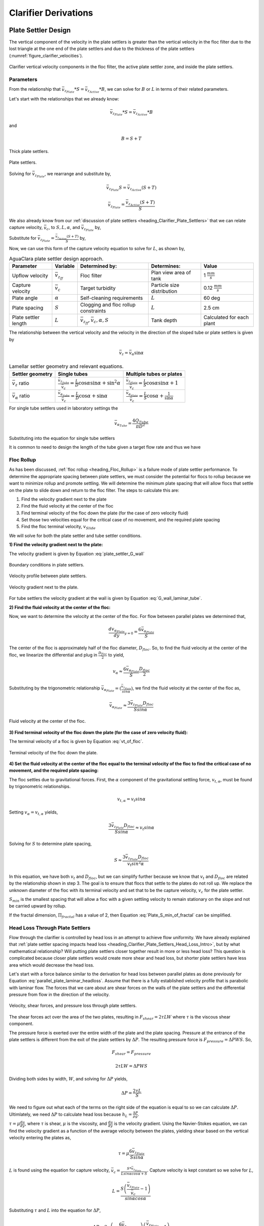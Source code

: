 .. raw:: html

    <embed>
       <link rel="canonical" href="https://aguaclara.github.io/Textbook" />
       <script src="https://hypothes.is/embed.js" async></script>
    </embed>

.. _title_Clarifier_Derivations:

*********************
Clarifier Derivations
*********************



.. _heading_Clarifier_Plate_Settler_Design:

Plate Settler Design
====================

The vertical component of the velocity in the plate settlers is greater than the vertical velocity in the floc filter due to the lost triangle at the one end of the plate settlers and due to the thickness of the plate settlers (:numref:`figure_clarifier_velocities`).

.. _figure_clarifier_velocities:

.. figure:: ../Images/clarifier_velocities.png
    :height: 300px
    :align: center
    :alt: velocities in the clarifier.

    Clarifier vertical velocity components in the floc filter, the active plate settler zone, and inside the plate settlers.

Parameters
-----------

From the relationship that :math:`\bar v_{z_{Plate}}*S = \bar v_{z_{Active}}*B`, we can solve for :math:`B` or :math:`L` in terms of their related parameters.

Let's start with the relationships that we already know:

.. math::

  \bar v_{z_{Plate}}*S = \bar v_{z_{Active}}*B

and

.. math::

  B = S+T

.. _figure_SvsBplatesettlers:

.. figure:: ../Images/SvsBplatesettlers.png
    :height: 300px
    :align: center
    :alt: Thick plate settlers.

    Thick plate settlers.

.. _figure_plate_settler_base:

.. figure:: ../Images/plate_settler_base.png
    :height: 300px
    :align: center
    :alt: Plate settlers.

    Plate settlers.

Solving for :math:`\bar v_{z_{Plate}}`, we rearrange and substitute by,

.. math::

  \bar v_{z_{Plate}} S = \bar v_{z_{Active}} (S+T)

.. math::

  \bar v_{z_{Plate}} = \frac{\bar v_{z_{Active}} (S+T)}{S}

We also already know from our :ref:`discussion of plate settlers <heading_Clarifier_Plate_Settlers>` that we can relate capture velocity, :math:`\bar v_c`, to :math:`S, L, \alpha`, and :math:`\bar v_{z_{Plate}}` by,

.. math::
  :label: vc_of_vz_plate

  \bar v_c = \frac{S  \bar v_{z_{Plate}}}{L sin\alpha cos\alpha + S}

Substitute for :math:`\bar v_{z_{Plate}} = \frac{\bar v_{z_{Active}}(S+T)}{S}` by,

.. math::
  :label: vc_of_vz_

  \bar v_c = \left(\frac{S}{L sin\alpha cos\alpha + S}\right)\left(\frac{\bar v_{z_{Active}}(S+T)}{S}\right)

Now, we can use this form of the capture velocity equation to solve for :math:`L`, as shown by,

.. math::
  :label: L_plate_settler

  L = \frac{S\left(\frac{\bar v_{z_{Active}}}{\bar v_c}-1\right) + T\left(\frac{\bar v_{z_{Active}}}{\bar v_c}\right)}{sin\alpha cos\alpha}

.. _heading_Clarifier_Plate_Settler_Design_Review:

.. csv-table:: AguaClara plate settler design approach.
   :header: "Parameter", "Variable", "Determined by:", "Determines:", "Value"
   :align: left

   Upflow velocity, :math:`\bar v_{z_{ff}}`, Floc filter, Plan view area of tank, 1 :math:`\frac{mm}{s}`
   Capture velocity, :math:`\bar v_c`, Target turbidity, Particle size distribution, 0.12 :math:`\frac{mm}{s}`
   Plate angle, :math:`\alpha`, Self-cleaning requirements, :math:`L`, 60 deg
   Plate spacing, :math:`S`, Clogging and floc rollup constraints, :math:`L`, 2.5 cm
   Plate settler length, :math:`L`, ":math:`\bar v_{z_{ff}}, \bar v_c, \alpha, S`",Tank depth, Calculated for each plant

The relationship between the vertical velocity and the velocity in the direction of the sloped tube or plate settlers is given by

.. math::

  \bar v_{z} = \bar v_{\alpha} \sin \alpha

.. _table_lamellar_settler_geometry:

.. csv-table:: Lamellar settler geometry and relevant equations.
   :header: "Settler geometry", "Single tubes", "Multiple tubes or plates"
   :align: left

   ":math:`\bar v_{z}` ratio", ":math:`\frac{\bar v_{z_{Tube}}}{\bar v_{c}}=\frac{L}{D} \cos \alpha \sin \alpha+\sin ^{2} \alpha`", ":math:`\frac{\bar v_{z_{Plate}}}{\bar v_{c}}=\frac{L}{S} \cos \alpha \sin \alpha+1`"
   ":math:`\bar v_{\alpha}` ratio  ",":math:`\frac{\bar v_{\alpha_{Tube}}}{\bar v_{c}}=\frac{L}{D} \cos \alpha +\sin \alpha`", ":math:`\frac{\bar v_{\alpha_{Plate}}}{\bar v_{c}}=\frac{L}{S} \cos \alpha +\frac{1}{\sin \alpha}`"

For single tube settlers used in laboratory settings the

.. math::

  \bar v_{\alpha_{Tube}}=\frac{4Q_{Tube}}{\pi D^2}

Substituting into the equation for single tube settlers

.. math::
  :label: Q_tube_settler

  Q_{Tube}=\frac{\bar v_{c}\pi D^2}{4} \left(\frac{L}{D} \cos \alpha +\sin \alpha \right)

It is common to need to design the length of the tube given a target flow rate and thus we have

.. math::
  :label: L_tube_settler

  L = \frac{4Q_{Tube}}{\bar v_{c}\pi D\cos \alpha} - D\tan\alpha


.. _heading_Floc_Rollup_Derivation:

Floc Rollup
------------------------------

As has been discussed, :ref:`floc rollup <heading_Floc_Rollup>` is a failure mode of plate settler performance. To determine the appropriate spacing between plate settlers, we must consider the potential for flocs to rollup because we want to minimize rollup and promote settling. We will determine the minimum plate spacing that will allow flocs that settle on the plate to slide down and return to the floc filter. The steps to calculate this are:

#. Find the velocity gradient next to the plate

#. Find the fluid velocity at the center of the floc

#. Find terminal velocity of the floc down the plate (for the case of zero velocity fluid)

#. Set those two velocities equal for the critical case of no movement, and the required plate spacing

#. Find the floc terminal velocity, :math:`v_{Slide}`

We will solve for both the plate settler and tube settler conditions.

**1) Find the velocity gradient next to the plate:**

The velocity gradient is given by Equation :eq:`plate_settler_G_wall`

.. _figure_plate_settler_boundary_conditions:

.. figure:: ../Images/plate_settler_boundary_conditions.png
    :height: 300px
    :align: center
    :alt: Boundary conditions in plate settlers.

    Boundary conditions in plate settlers.

.. _figure_floc_rollup_base:

.. figure:: ../Images/floc_rollup_base.png
    :height: 300px
    :align: center
    :alt: Velocity profile between plate settlers.

    Velocity profile between plate settlers.



.. _figure_floc_rollup_step1:

.. figure:: ../Images/floc_rollup_step1.png
   :height: 300px
   :align: center
   :alt: Velocity gradient next to the plate.

   Velocity gradient next to the plate.

For tube settlers the velocity gradient at the wall is given by Equation :eq:`G_wall_laminar_tube`.

**2) Find the fluid velocity at the center of the floc:**

Now, we want to determine the velocity at the center of the floc. For flow between parallel plates we determined that,

.. math::

  \frac{d v_{\alpha_{Plate}}}{dy}_{y = 0} = \frac{6 \bar v_{\alpha_{Plate}}}{S}

The center of the floc is approximately half of the floc diameter, :math:`D_{floc}`. So, to find the fluid velocity at the center of the floc, we linearize the differential and plug in :math:`\frac{D_{floc}}{2}` to yield,

.. math::

  v_{\alpha} \approx \frac{6 \bar v_{\alpha_{Plate}}}{S} \frac{D_{floc}}{2}

Substituting by the trigonometric relationship :math:`\bar v_{\alpha_{Plate}} = (\frac{\bar v_{z_{Plate}}}{sin\alpha})`, we find the fluid velocity at the center of the floc as,

.. math::

  \bar v_{\alpha_{Plate}} \approx \frac{3 \bar v_{z_{Plate}} D_{floc}}{Ssin\alpha}

.. _figure_floc_rollup_step2:

.. figure:: ../Images/floc_rollup_step2.png
   :height: 300px
   :align: center
   :alt: Fluid velocity at the center of the floc.

   Fluid velocity at the center of the floc.

**3) Find terminal velocity of the floc down the plate (for the case of zero velocity fluid):**


The terminal velocity of a floc is given by Equation :eq:`vt_of_floc`.

.. _figure_floc_rollup_step3:

.. figure:: ../Images/floc_rollup_step3.png
   :height: 300px
   :align: center
   :alt: Terminal velocity of the floc down the plate (for the case of zero velocity fluid).

   Terminal velocity of the floc down the plate.

**4) Set the fluid velocity at the center of the floc equal to the terminal velocity of the floc to find the critical case of no movement, and the required plate spacing:**

The floc settles due to gravitational forces. First, the :math:`\alpha` component of the gravitational settling force, :math:`v_{t,\alpha}`, must be found by trigonometric relationships.

.. math::

  v_{t,\alpha} = v_t sin\alpha

Setting :math:`v_{\alpha} = v_{t,\alpha}` yields,

.. math::

  \frac{3 \bar v_{z_{Plate}} D_{floc}}{Ssin\alpha} \approx v_t sin\alpha

Solving for :math:`S` to determine plate spacing,

.. math::

  S \approx \frac{3 \bar v_{z_{Plate}} D_{floc}}{v_t sin^2\alpha}

In this equation, we have both :math:`v_t` and :math:`D_{floc}`, but we can simplify further because we know that :math:`v_t` and :math:`D_{floc}` are related by the relationship shown in step 3. The goal is to ensure that flocs that settle to the plates do not roll up. We replace the unknown diameter of the floc with its terminal velocity and set that to be the capture velocity, :math:`v_c` for the plate settler.

.. math::
  :label: Plate_S_min_of_fractal

  S_{min} \approx \frac{3 D_{cp}}{sin^2\alpha} \frac{\bar v_{z_{Plate}}}{v_c}  \left( \frac{18 v_c \nu }{D_{cp}^2g} \frac{ \rho_{H_2O}}{ \rho_{cp} - \rho_{H_2O}} \right) ^{\frac{1}{ \Pi_{fractal} - 1}}

:math:`S_{min}` is the smallest spacing that will allow a floc with a given settling velocity to remain stationary on the slope and not be carried upward by rollup.

If the fractal dimension, :math:`\Pi_{fractal}` has a value of 2, then Equation :eq:`Plate_S_min_of_fractal` can be simplified.

.. math::
  :label: Plate_S_min_of_fractal_of_2

  S_{min} \approx \frac{3 \bar v_{z_{Plate}}}{\sin^2 \alpha} \left( \frac{18 \nu}{g D_{cp}} \frac{\rho_{H_2O}}{\rho_{cp} - \rho_{H_2O}} \right)



.. _heading_Clarifier_Hl_thru_Plate_Settlers:

Head Loss Through Plate Settlers
--------------------------------

Flow through the clarifier is controlled by head loss in an attempt to achieve flow uniformity. We have already explained that :ref:`plate settler spacing impacts head loss <heading_Clarifier_Plate_Settlers_Head_Loss_Intro>`, but by what mathematical relationship? Will putting plate settlers closer together result in more or less head loss? This question is complicated because closer plate settlers would create more shear and head loss, but shorter plate settlers have less area which would decrease the head loss.

Let's start with a force balance similar to the derivation for head loss between parallel plates as done previously for Equation :eq:`parallel_plate_laminar_headloss`. Assume that there is a fully established velocity profile that is parabolic with laminar flow. The forces that we care about are shear forces on the walls of the plate settlers and the differential pressure from flow in the direction of the velocity.

.. _figure_plate_settler_headloss_diag:

.. figure:: ../Images/plate_settler_headloss_diag.png
   :height: 300px
   :align: center
   :alt: Velocity, shear forces, and pressure loss through plate settlers.

   Velocity, shear forces, and pressure loss through plate settlers.

The shear forces act over the area of the two plates, resulting in :math:`F_{shear} = 2 \tau L W` where :math:`\tau` is the viscous shear component.

The pressure force is exerted over the entire width of the plate and the plate spacing. Pressure at the entrance of the plate settlers is different from the exit of the plate settlers by :math:`\Delta P`. The resulting pressure force is :math:`F_{pressure} = \Delta P W S`. So,

.. math::

  F_{shear} = F_{pressure}

.. math::

  2 \tau L W = \Delta P W S

Dividing both sides by width, :math:`W`, and solving for :math:`\Delta P` yields,

.. math::

  \Delta P = \frac{2 \tau L}{S}

We need to figure out what each of the terms on the right side of the equation is equal to so we can calculate :math:`\Delta P`. Ultimlately, we need :math:`\Delta P` to calculate head loss because :math:`h_L = \frac{\Delta P}{\rho g}`.

:math:`\tau =\mu \frac{du}{dy}`, where :math:`\tau` is shear, :math:`\mu` is the viscosity, and :math:`\frac{du}{dy}` is the velocity gradient. Using the Navier-Stokes equation, we can find the velocity gradient as a function of the average velocity between the plates, yielding shear based on the vertical velocity entering the plates as,

.. math::

  \tau = \mu \frac{6 \bar v_{z_{Plate}}}{S sin\alpha}

:math:`L` is found using the equation for capture velocity, :math:`\bar v_c = \frac{S*\bar v_{z_{Plate}}}{Lsin\alpha cos\alpha + S}`. Capture velocity is kept constant so we solve for :math:`L`,

.. math::

  L = \frac{S \left( \frac{\bar v_{z_{Plate}}}{\bar v_c} -1 \right)}{sin\alpha cos\alpha}

Substituting :math:`\tau` and :math:`L` into the equation for :math:`\Delta P`,

.. math::

  \Delta P = 2\mu \left( \frac{6 \bar v_{z_{Plate}}}{S sin^2 \alpha cos\alpha} \right) \left( \frac{ \bar v_{z_{Plate}}}{\bar v_c} -1 \right)

Now that we have an equation for :math:`\Delta P`, we can solve for head loss.

.. math::

  h_L = \frac{\Delta P}{\rho g}

.. math::
  :label: plate_settler_headloss

  h_L = 2 \frac{\mu}{\rho g} \left( \frac{6 \bar v_{z_{Plate}}}{S sin^2 \alpha cos\alpha} \right) \left( \frac{ \bar v_{z_{Plate}}}{\bar v_c} -1 \right)

Recall that head loss through plate settlers is really small, on the order of micrometers, :math:`\mu m`. We are interested in understanding how the head loss relates to velocity, through the relation :math:`v = \sqrt{2gh}`. The resulting two plots show how head loss and velocity relate to plate settlers (see :numref:`figure_plate_settler_headloss_spacing`).


.. _heading_Clarifier_Floc_Filter_Design:

Floc Filter Design
==================


Velocity Gradient
-------------------

The velocity gradient in the floc filter could cause some collisions between particles. We demonstrate that this is NOT a significant effect below. The velocity gradient in the floc filter is obtained from the head loss through a fluidized bed. We will use Equation :eq:`G_Camp_Stein` to converts the energy dissipation rate into a velocity gradient.

.. math::

 \bar \varepsilon = \frac{gh_L}{\theta}

We will start by determining :math:`\varepsilon` by calculating :math:`\theta` using the porosity of the floc filter, :math:`\phi_{ff}`,

.. math::

  \theta = \frac{H_{ff} \phi_{ff}}{\bar v_{z_{ff}}}

Plugging :math:`\theta` into :math:`\varepsilon` yields

.. math::

  \bar \varepsilon = \frac{g \bar v_{z_{ff}}}{\phi_{ff}} \frac{h_L}{H_{ff}}

Substituting into our equation for :math:`G`,

.. math::

  G_{CS} =  \sqrt{\frac{g \bar v_{z_{ff}}}{\nu \phi_{ff}} \frac{h_L}{H_{ff}}}

Using our equation for :math:`h_L`,

.. math::

  G_{CS} =  \sqrt{\frac{g \bar v_{z_{ff}}}{\nu \phi_{ff}} \left( \frac{1}{\rho_{H_2O}} - \frac{1}{\rho_{clay}} \right) C_{clay} }

:math:`\phi_{ff} \approx 1` and is a function of :math:`C_{clay}`

We can plot our results for :math:`G_{CS}` over a range of typical floc filter concentrations, which is around 1 - 5 g/L. We find that :math:`G_{CS}` ranges from 2 to 6 Hz. Recall that for flocculator design, we get anywhere from 70 to several hundred Hz. The :math:`G_{CS}` provided by the floc filter is much smaller than :math:`G_{CS}` provided by the flocculator. This is an important point because in the low :math:`G_{CS}` environment of the floc filter where there are low levels of energy dissipation, we can grow larger flocs. The flocs are experiencing less shear so they can grow close to millimeter size.

We can plot our results for :math:`G_{CS}\theta` by multiplying :math:`G_{CS}` by the residence time we found earlier, :math:`\theta = 1000 s`. The result is that :math:`Gv\theta` ranges from 2,000 to 6,000. Compare this to the :math:`G_{CS}\theta = 20,000` for the flocculator used in experiments (`Garland et al., 2017 <https://www.liebertpub.com/doi/10.1089/ees.2016.0174>`_).

.. _figure_lab_setup:

.. figure:: ../Images/lab_setup.png
   :height: 300px
   :align: center
   :alt: Lab setup for flocculator, half-clarifier, and plate settler testing.

   Lab setup for flocculator, half-clarifier, and plate settler testing.

.. _figure_floc_conc_G:

.. figure:: ../Images/floc_conc_G.png
   :height: 300px
   :align: center
   :alt: Velocity gradient and collision potential as a function of floc filter concentration.

   Velocity gradient and collision potential as a function of floc filter concentration.

How does such a small :math:`G_{CS}\theta` cause such a large reduction in turbidity? The question we are really asking is, is there anything special about the :math:`G_{CS}\theta` provided by the floc filter compared to the :math:`G_{CS}\theta` provided by the flocculator? If so, what is the difference and why is it so beneficial?

Experimental data helps explain this. Two systems were set up: one had a flocculator where :math:`G_{CS}\theta = 20,000` with a floc filter where :math:`G_{CS}\theta = 4,000`; the other just had a flocculator where :math:`G_{CS}\theta = 24,000`. Using the same influent water quality and coagulant dosing, we find that the first system with the flocculator and floc filter performed better than the second system, even though the overall :math:`G_{CS}\theta` values were the same.

To understand this, we have to review assumptions in the derivation for :math:`G_{CS}`. Recall our assumption that fluid shear promotes the collision of two primary particles instead of the collision of primary particles with existing, large flocs. If our assumption was true, we would expect to see no difference between our two experimental setups. However, because we know that the two experimental setups did have different results, our assumption must be false because the assumption does not explain or account for these differences. There must be another mechanism occurring to explain why the floc filter greatly improves treatment quality. This leads us to believe that the flocs in the floc filter must be more involved than simply providing shear and velocity gradients; they must be capturing the small particles coming through the floc filter.

This highlights an important distinction:

#. The model created by the original derivation assumption would suggests that flocs in the floc filter are inert - simply occupying space and causing there to be head loss in the floc filter - without being involved in any collisions. This model is disproved through the experimental analysis of the two experimental setups.
#. The model created after the analysis of experimental results suggests that flocs in the floc filter are not inert - they are involved in collisions with small particles entering the floc filter - and are becoming more dense, less porous, and with a higher fractal dimension.

Collision Potential
---------------------
We have learned that growing a floc filter leads to better clarifier performance. One explanation for the improved performance is that the floc filter acts like an additional flocculator because there are additional collisions between particles. To understand the nature and significance of these additional collisions, we can calculate the floc filter velocity gradients and residence time to find collision potential, :math:`G\theta`. In a floc filter, we expect that :math:`G` is small; however, :math:`\theta` is large, which means that :math:`G\theta` in the floc filter may be significant.

First, we will find :math:`\theta`. If we simplify the bottom of the clarifier and approximate it as a simple rectangle, we can easily determine the residence time. If the depth of the floc filter is 1 m and the upflow velocity is 1 mm/s, we determine that

.. math::

  \theta = 1000 s

Next, we will find :math:`G`. Before we begin, consider why there is a velocity gradient in the floc filter. What causes it? Water is flowing up through the floc filter while the flocs in the floc filter are being pulled down by gravity. The differential velocities are caused by particles settling and rising at different velocities relative to the fluid due to drag, gravity, and fluid flow. In the fluid around each particle, there is a velocity gradient and shear between the particles and the surrounding fluid.

Entering the clarifier, there is a large range of particle sizes in the water. The range exists from big flocs made up with hundreds of millions of clay particles to primary particles that made it through flocculation without successful collision. These differentially sized particles create velocity gradients as the particles and flocs are acted on by both settling forces and upward fluid flow forces.

Large flocs provide velocity gradients that can potentially cause collisions between other small particles that we are still trying to capture. Through our derivation to determine :math:`G` in a floc filter, we will also test an assumption. We will assume that primary particles coming into the floc filter are not interacting with large flocs. Instead,  we will assume that the the fluid shear and differential velocities promote interactions between two primary particles.

So, how can we calculate the velocity gradient? In flocculators, we determined :math:`G` from head loss and residence time. In clarifiers, we determine :math:`G` the same way. Let's calculate the head loss through the floc filter. To do this, we need to know the density of the floc filter and we need to know the relationship between head loss a fluidized bed and density of the bed.

Density
----------
To calculate the density of the floc filter at steady-state, we will use principles of mass and volume conservation.

.. math::

  C_{clay} = \frac{m_{clay}}{\rlap{-}V_{ff}}

.. math::

  \rho = \frac{m_{TOT}}{\rlap{-}V}

We will start by finding the mass of clay and the mass of water in the floc filter, where:

| :math:`C_{clay} =` concentration of clay in the floc filter
| :math:`\rlap{-}V_{ff} =` volume of floc filter
| :math:`\rho_{clay} =` density of clay
| :math:`\rho_{H_2O} =` density of water
| :math:`\rho_{ff} =` density of floc filter

The mass of clay in the floc filter is concentration multiplied by volume, shown by :math:`m_{clay} = C_{clay}\rlap{-}V_{ff}`

The mass of water in the floc filter is related to the volume fraction of the floc filter that is occupied by clay, :math:`\frac{C_{clay}}{\rho_{clay}}`, whic is a very small number. :math:`\left( 1 - \frac{C_{clay}}{\rho_{clay}} \right)` is the fraction of the floc filter that is occupied by water, also called the water volume fraction. So, :math:`m_{H_2O} = \left( 1 - \frac{C_{clay}}{\rho_{clay}} \right) \rho_{H_2O} \rlap{-}V_{ff}`.

Now, we know how much clay and water is in our system. The density of the system, neglecting the addition of coagulant, is,

.. math::

  \rho_{ff} = \frac{m_{clay} + m_{H_2O}}{\rlap{-}V_{ff}}

Substituting for :math:`m_{clay}` and :math:`m_{H_2O}`,

.. math::

  \rho_{ff} = \left( 1 - \frac{C_{clay}}{\rho_{clay}} \right)\rho_{H_2O} + C_{clay}

This can be rearranged to yield the following equation derived from first principles,

.. math::

  \rho_{ff} = \left( 1 - \frac{\rho_{H_2O}}{\rho_{clay}} \right)C_{clay} + \rho_{H_2O}

AguaClara researchers in the lab developed an empirical equation through experimental studies to calculate floc filter density. They determined that,

.. math::
  \rho_{ff} = 0.687C_{clay} + \rho_{H_2O}

Comparing the empirical equation to the one determined by first principles, it is clear that the coefficient,

.. math::

  \left( 1 - \frac{\rho_{H_2O}}{\rho_{clay}} \right) = 0.687

Head Loss
-----------

Now that we can calculate the density of the floc filter, we can calculate the head loss through the floc filter. This topic will be discussed further in the chapter on filtration. For now, all you need to know is that density can be related to head loss in the floc filter through the height of the floc filter, :math:`H_{ff}`, and the densities of the floc filter and water.

.. math::

  \frac{h_L}{H_{ff}} = \frac{\rho_{ff} - \rho_{H_2O}}{\rho_{H_2O}}

There will be a small amount of head loss through the floc filter because the density of the floc filter is greater than the density of water by only a little bit. Remember that :math:`\frac{C_{clay}}{\rho_{clay}}` is really just the fraction of the floc filter that is occupied by clay.

Plugging in the equation for :math:`\rho_{ff}` and solving for :math:`h_L`,

.. math::
  :label: floc_filter_head_loss

  h_L = H_{ff} \left( \frac{\rho_{clay}}{\rho_{H_2O}} - 1 \right) \frac{C_{clay}}{\rho_{clay}}

.. _heading_Flocculator_Floc_Filter_Paradox:

Flocculator and Floc Filter Paradox
--------------------------------------

We now have a very interesting apparent contradiction between our conclusions about flocculation and floc filters. We previously concluded that primary particles do not collide with and attach to flocs in flocculators. This assumption is required to explain experimental observations. Indeed, if primary particles could attach to flocs in a flocculator, then high turbidity events with appropriate coagulant dosages should result in super performance because there would be so many opportunities for collisions between large flocs and primary particles. This is not what we observe.

The contradiction is that now we conclude that primary particles must be attaching to flocs in the floc filter! Both of these conclusions are based on a combination of experimental measurements and careful application of models. If these apparently contradictory conclusions are both correct, then there must be some fundamental difference between the particle interactions in flocculators and floc filters.

In both environments the flow around the flocs is dominated by viscous forces. The source of the fluid deformation is different in these two flows. In the flocculator the source of the fluid deformation is from turbulent kinetic energy that is dissipating by deforming (shearing) the fluid. In the floc filter the source of fluid deformation is from the gravitational pull on the flocs. The flocs are moving relative to the fluid and the fluid is being deformed as the flocs move through the fluid.

.. _table_flocculator_vs_floc_filter:

.. csv-table:: Comparison between flocculator and floc filter.
   :header: "Property", "Flocculator", "Floc filter"
   :align: center

   Velocity gradient, ~100 Hz, x Hz
   :math:`G_{CS}\theta`, "20,000 - 40,000", "x,000 to y,000"
   energy source for fluid deformation, turbulence, floc drag
   flow regime at floc length scale, shear flow, velocity field is perturbed by falling flocs
   flocs are..., rotating from fluid shear, falling due to gravity
   flocs have a stagnation point, no, yes

Flocs that are rotating in a shear flow drag a boundary layer of fluid with them as they rotate. This boundary layer of fluid prevents any approaching fluid from penetrating to the surface of the floc. There is no stagnation point on the floc! This means that approaching particles are swept around the floc due to the presence of the boundary layer. The only way for a particle to collide with a large floc is for the particle to be large enough that it can penetrate through the boundary layer even though the center of the particle continues to follow the streamline around the boundary layer of the floc.

Flocs with low fractal dimensions that are falling through a fluid that is not undergoing significant shear have a small amount of fluid passes directly through the floc where any particles in the flow can collide with particles that are held inside the floc. Thus the floc is the filter and the filter media is the particles that make up the floc. This is why we call it a floc filter. Particles are filtered by individual flocs and are retained inside the floc. As particles accumulate inside the floc the floc porosity decreases and the flow through the floc decreases. Eventually the floc becomes ineffective as a filter because its filtration capacity has been exhausted.

.. _heading_Clarifier_Diffuser_Design:

Diffuser Design
======================

Diffusers are shaped so that one end is a circular pipe that fits into the influent manifold orifice, and the other end is deformed to the shape of a thin rectangle, as shown in :numref:`figure_diffuser_side_top_bottom`.

.. _figure_diffuser_side_top_bottom:

.. figure:: ../Images/diffuser_side_top_bottom.png
    :height: 300px
    :align: center
    :alt: Side, top, and bottom view of a diffuser.

    Side, top, and bottom view of a diffuser.

Recall that this deformation is done to create a line jet entering the jet reverser in the bottom of the clarifier. Diffusers are shaped by dipping the pipe stubs in hot oil, and then pushing the maleable and heated pipe onto a metal form, as shown in :numref:`figure_diffuser_fabrication`. This metal form is sized so that the target shape is achieved.

.. _figure_diffuser_fabrication:

.. figure:: ../Images/diffuser_fabrication.png
    :height: 300px
    :align: center
    :alt: Process of heating the PVC in oil and molding the diffuser shape on the metal forms.

    Process of heating the PVC in oil and molding the diffuser shape on the metal forms.

The bottom-view of the diffuser is shown in :numref:`figure_BvsS_diffuser`.

.. _figure_BvsS_diffuser:

.. figure:: ../Images/BvsS_diffuser.png
    :height: 300px
    :align: center
    :alt: Diagram of diffuser exit.

    Diagram of diffuser exit.

| :math:`T_{diff} =` thickness of diffuser wall
| :math:`S_{diff} =` internal width of diffuser
| :math:`B_{diff} =` center-to-center spacing between diffusers; external width of diffuser
| :math:`W_{diff} =` internal width of diffuser
| :math:`\bar v_{jet} =` velocity of the jet exiting the diffuser
| :math:`Q_{diff} =` flow rate through each diffuser
| :math:`h_{L,jet} =` head loss in jet leaving the jet reverser

What is the target shape of the diffuser? We know that the diffuser must be sized so that our velocity constraints will be achieved. The minimum velocity constraint comes from the need to keep flocs resuspended. We also know that in the active region of our clarifier, we want an upflow velocity of 1 mm/s. The velocity gradient in the jet leaving the jet reverser must be low enough so that it

Let's begin by finding the internal width of a single diffuser. Using conservation of flow, we know that,

.. math::

  Q_{diff} = \bar v_{jet}W_{diff}S_{diff} = \bar v_{z_{ff}}W_{Clarifier}B_{diff}

:math:`Q_{diff}` is determined :ref:`as an example <heading_flow_thru_diffuser>`, where we find that :math:`Q_{diff} = 50 \frac{mL}{s}`.

Solving for :math:`W_{diff}`,

.. math::

  W_{diff} = \frac{\bar v_{z_{ff}}W_{Clarifier}B_{diff}}{\bar v_{jet}S_{diff}}

Using the constraint of head loss in the jet and solving for :math:`\bar v_{jet}`,

.. math::

  h_{L,jet} = \frac{\bar v_{jet}^2}{2g}

.. math::

  \bar v_{jet} = \sqrt{2gh_{L,jet}}

Substituting back into the equation for :math:`W_{diff}`, we can find the minimum diffuser width required to not exceed target head loss as,

.. math::

  W_{diff,min} = \frac{\bar v_{z_{ff}}W_{Clarifier}B_{diff}}{(\sqrt{2gh_{L,jet}})S_{diff}}

Now that we have determined the minimum width, we can use known parameters and constraints to find a precise value for :math:`W_{diff}` and :math:`v_{jet}`.

Using known constants for :math:`\bar v_{z_{ff}} = 1 \frac{mm}{s}`, :math:`h_{L,jet} = 1 cm`, and :math:`W_{Clarifier} = 1m`, we can find that :math:`W_{diff,min} = 2.7 mm`. The mold used to create diffusers in Honduras comes in sizes of 1/8 in, or 3.175 mm, so to find :math:`W_{diff}` we round up to 3.175 mm.

.. math::

  W_{diff} = 3.175 mm

Solving for :math:`\bar v_{jet}` from our earlier equations yields,

.. math::

  \bar v_{jet} = \frac{\bar v_{z_{ff}}W_{Clarifier}B_{diff}}{W_{diff}S_{diff}}

Using known constants,

.. math::

  \bar v_{jet} \approx 380 \frac{mm}{s}


Jet Velocity
--------------

:math:`\bar v_{jet}` is defined as the velocity of the water jet exiting the diffuser. After exiting the diffuser, this water jet is sent into the jet reverser to make a 180 degree turn. Does the water jet change pressure or velocity as it exits the jet reverser? Do we need to consider the effects of a *vena contracta*?

Recall that a :ref:`*vena contracta* <heading_what_is_a_vena_contracta>` is associated with a change in pressure that causes a contraction and subsequent acceleration of the fluid. Water exiting the diffuser is pointed directly down and the streamlines are straight and parallel, which means that the pressure across the streamlines is constant. Water exiting the jet reverser is pointed directly up and the streamlines are straight and parallel, which again means that the pressure across the streamlines is constant. Because the pressure is constant at the exit of the diffuser and at the exit of the jet reverser, we assume that the pressure of the water in the space between those two points is also constant because there is no physical barrier. If the pressure in this bottom section of the clarifier is constant from the exit of the diffuser to the exit of the jet reverser, we can infer that they are equal.

By Bernoulli, if the pressures between the exit of the diffuser to the exit of the jet reverser are equal then the velocities must also be equal. Bernoulli is applicable here because there is no flow expansion yet. The shear along the wall of the jet reverser is insignificant due to the short flow path. The water accelerates to account for the directional change but the absolute velocity does not change as it goes around the jet reverser.

.. _figure_Wdiff_Wjet:

.. figure:: ../Images/Wdiff_Wjet.png
    :height: 600px
    :align: center
    :alt: Diagram of diffuser exit and jet.

    Diagram of diffuser exit and jet.

Therefore, the velocity at the exit of the diffuser is equal to the velocity at the exit of the jet reverser.

References
===========

Garland, Casey, et al. “Revisiting Hydraulic Flocculator Design for Use in Water Treatment Systems with Fluidized Floc Beds.” Environmental Engineering Science, vol. 34, no. 2, 1 Feb. 2017, pp. 122–129., doi:10.1089/ees.2016.0174.
